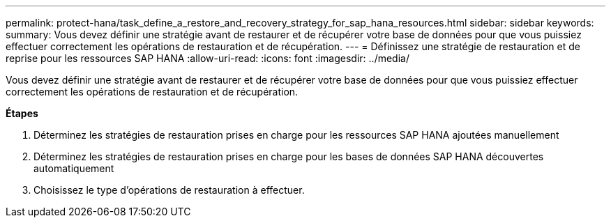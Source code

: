 ---
permalink: protect-hana/task_define_a_restore_and_recovery_strategy_for_sap_hana_resources.html 
sidebar: sidebar 
keywords:  
summary: Vous devez définir une stratégie avant de restaurer et de récupérer votre base de données pour que vous puissiez effectuer correctement les opérations de restauration et de récupération. 
---
= Définissez une stratégie de restauration et de reprise pour les ressources SAP HANA
:allow-uri-read: 
:icons: font
:imagesdir: ../media/


[role="lead"]
Vous devez définir une stratégie avant de restaurer et de récupérer votre base de données pour que vous puissiez effectuer correctement les opérations de restauration et de récupération.

*Étapes*

. Déterminez les stratégies de restauration prises en charge pour les ressources SAP HANA ajoutées manuellement
. Déterminez les stratégies de restauration prises en charge pour les bases de données SAP HANA découvertes automatiquement
. Choisissez le type d'opérations de restauration à effectuer.


